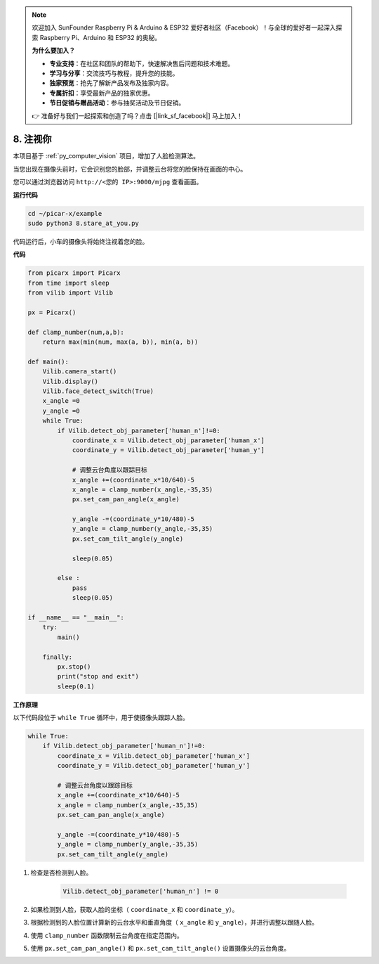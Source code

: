 .. note::

    欢迎加入 SunFounder Raspberry Pi & Arduino & ESP32 爱好者社区（Facebook）！与全球的爱好者一起深入探索 Raspberry Pi、Arduino 和 ESP32 的奥秘。

    **为什么要加入？**

    - **专业支持**：在社区和团队的帮助下，快速解决售后问题和技术难题。
    - **学习与分享**：交流技巧与教程，提升您的技能。
    - **独家预览**：抢先了解新产品发布及独家内容。
    - **专属折扣**：享受最新产品的独家优惠。
    - **节日促销与赠品活动**：参与抽奖活动及节日促销。

    👉 准备好与我们一起探索和创造了吗？点击 [|link_sf_facebook|] 马上加入！

.. _py_stare:

8. 注视你
==========================================

本项目基于 :ref:`py_computer_vision` 项目，增加了人脸检测算法。

当您出现在摄像头前时，它会识别您的脸部，并调整云台将您的脸保持在画面的中心。

您可以通过浏览器访问 ``http://<您的 IP>:9000/mjpg`` 查看画面。

**运行代码**

.. raw:: html

    <run></run>

.. code-block::

    cd ~/picar-x/example
    sudo python3 8.stare_at_you.py

代码运行后，小车的摄像头将始终注视着您的脸。

**代码**

.. code-block:: python

    from picarx import Picarx
    from time import sleep
    from vilib import Vilib

    px = Picarx()

    def clamp_number(num,a,b):
        return max(min(num, max(a, b)), min(a, b))

    def main():
        Vilib.camera_start()
        Vilib.display()
        Vilib.face_detect_switch(True)
        x_angle =0
        y_angle =0
        while True:
            if Vilib.detect_obj_parameter['human_n']!=0:
                coordinate_x = Vilib.detect_obj_parameter['human_x']
                coordinate_y = Vilib.detect_obj_parameter['human_y']
                
                # 调整云台角度以跟踪目标
                x_angle +=(coordinate_x*10/640)-5
                x_angle = clamp_number(x_angle,-35,35)
                px.set_cam_pan_angle(x_angle)

                y_angle -=(coordinate_y*10/480)-5
                y_angle = clamp_number(y_angle,-35,35)
                px.set_cam_tilt_angle(y_angle)

                sleep(0.05)

            else :
                pass
                sleep(0.05)

    if __name__ == "__main__":
        try:
            main()
        
        finally:
            px.stop()
            print("stop and exit")
            sleep(0.1)

**工作原理**

以下代码段位于 ``while True`` 循环中，用于使摄像头跟踪人脸。

.. code-block:: python

    while True:
        if Vilib.detect_obj_parameter['human_n']!=0:
            coordinate_x = Vilib.detect_obj_parameter['human_x']
            coordinate_y = Vilib.detect_obj_parameter['human_y']
            
            # 调整云台角度以跟踪目标
            x_angle +=(coordinate_x*10/640)-5
            x_angle = clamp_number(x_angle,-35,35)
            px.set_cam_pan_angle(x_angle)

            y_angle -=(coordinate_y*10/480)-5
            y_angle = clamp_number(y_angle,-35,35)
            px.set_cam_tilt_angle(y_angle)

1. 检查是否检测到人脸。

    .. code-block:: python

        Vilib.detect_obj_parameter['human_n'] != 0

2. 如果检测到人脸，获取人脸的坐标（ ``coordinate_x`` 和 ``coordinate_y``）。

3. 根据检测到的人脸位置计算新的云台水平和垂直角度（ ``x_angle`` 和 ``y_angle``），并进行调整以跟随人脸。

4. 使用 ``clamp_number`` 函数限制云台角度在指定范围内。

5. 使用 ``px.set_cam_pan_angle()`` 和 ``px.set_cam_tilt_angle()`` 设置摄像头的云台角度。
